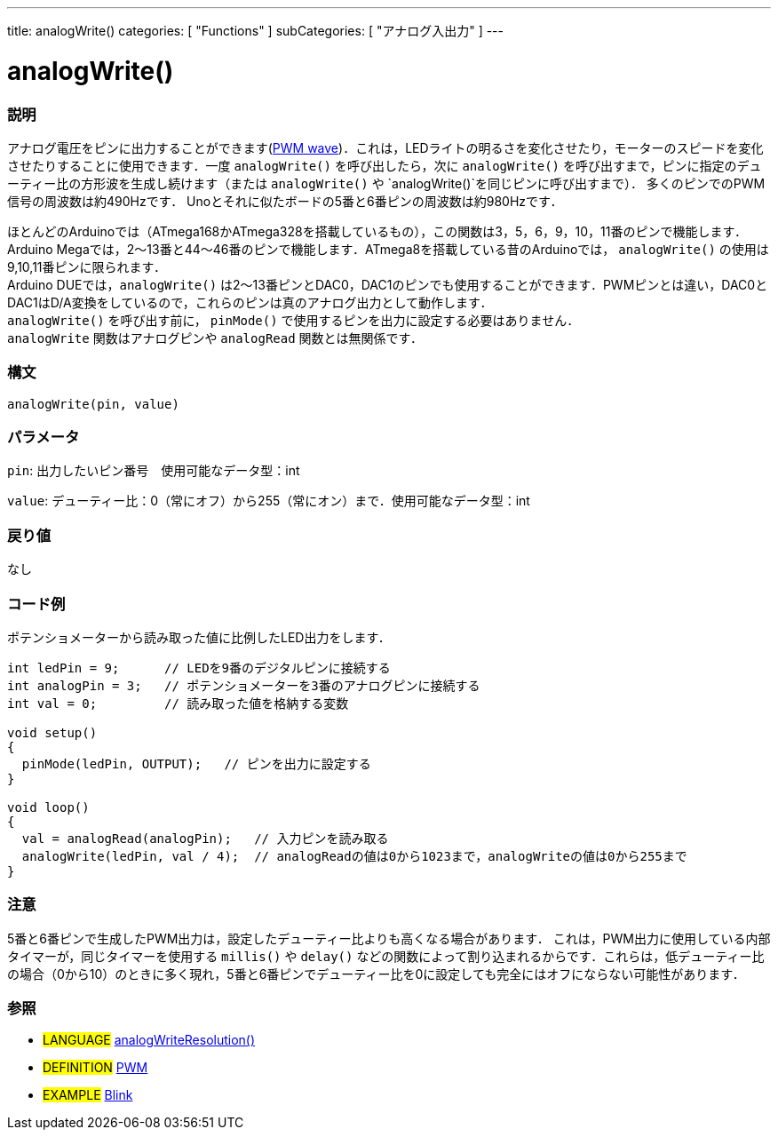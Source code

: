 ---
title: analogWrite()
categories: [ "Functions" ]
subCategories: [ "アナログ入出力" ]
---





= analogWrite()


// OVERVIEW SECTION STARTS
[#overview]
--

[float]
=== 説明
アナログ電圧をピンに出力することができます(http://arduino.cc/en/Tutorial/PWM[PWM wave])．これは，LEDライトの明るさを変化させたり，モーターのスピードを変化させたりすることに使用できます．一度 `analogWrite()` を呼び出したら，次に `analogWrite()` を呼び出すまで，ピンに指定のデューティー比の方形波を生成し続けます（または `analogWrite()` や `analogWrite()`を同じピンに呼び出すまで）． 多くのピンでのPWM信号の周波数は約490Hzです． Unoとそれに似たボードの5番と6番ピンの周波数は約980Hzです．
[%hardbreaks]
ほとんどのArduinoでは（ATmega168かATmega328を搭載しているもの），この関数は3，5，6，9，10，11番のピンで機能します．Arduino Megaでは，2～13番と44～46番のピンで機能します．ATmega8を搭載している昔のArduinoでは， `analogWrite()` の使用は9,10,11番ピンに限られます．
Arduino DUEでは，`analogWrite()` は2～13番ピンとDAC0，DAC1のピンでも使用することができます．PWMピンとは違い，DAC0とDAC1はD/A変換をしているので，これらのピンは真のアナログ出力として動作します．
`analogWrite()` を呼び出す前に， `pinMode()` で使用するピンを出力に設定する必要はありません．
`analogWrite` 関数はアナログピンや `analogRead` 関数とは無関係です．
[%hardbreaks]


[float]
=== 構文
`analogWrite(pin, value)`


[float]
=== パラメータ
`pin`: 出力したいピン番号　使用可能なデータ型：int

`value`: デューティー比：0（常にオフ）から255（常にオン）まで．使用可能なデータ型：int


[float]
=== 戻り値
なし

--
// OVERVIEW SECTION ENDS




// HOW TO USE SECTION STARTS
[#howtouse]
--

[float]
=== コード例
ポテンショメーターから読み取った値に比例したLED出力をします．


[source,arduino]
----
int ledPin = 9;      // LEDを9番のデジタルピンに接続する
int analogPin = 3;   // ポテンショメーターを3番のアナログピンに接続する
int val = 0;         // 読み取った値を格納する変数

void setup()
{
  pinMode(ledPin, OUTPUT);   // ピンを出力に設定する
}

void loop()
{
  val = analogRead(analogPin);   // 入力ピンを読み取る
  analogWrite(ledPin, val / 4);  // analogReadの値は0から1023まで，analogWriteの値は0から255まで
}
----
[%hardbreaks]


[float]
=== 注意
5番と6番ピンで生成したPWM出力は，設定したデューティー比よりも高くなる場合があります． これは，PWM出力に使用している内部タイマーが，同じタイマーを使用する `millis()` や `delay()` などの関数によって割り込まれるからです．これらは，低デューティー比の場合（0から10）のときに多く現れ，5番と6番ピンでデューティー比を0に設定しても完全にはオフにならない可能性があります．
--
// HOW TO USE SECTION ENDS


// SEE ALSO SECTION
[#see_also]
--

[float]
=== 参照

[role="language"]
* #LANGUAGE# link:../../arduino-due-only/analogwriteresolution[analogWriteResolution()]

[role="definition"]
* #DEFINITION# http://arduino.cc/en/Tutorial/PWM[PWM^]

[role="example"]
* #EXAMPLE# http://arduino.cc/en/Tutorial/Blink[Blink^]

--
// SEE ALSO SECTION ENDS

